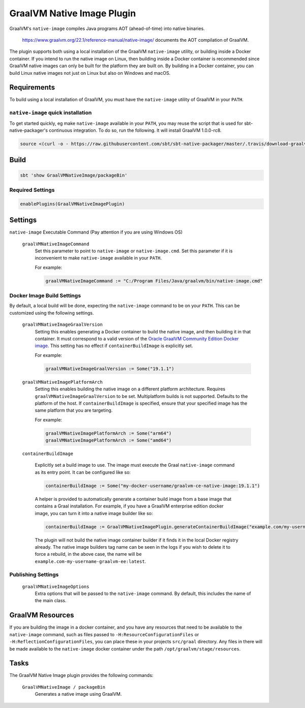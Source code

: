 .. _graalvm-native-image-plugin:

GraalVM Native Image Plugin
===========================

GraalVM's ``native-image`` compiles Java programs AOT (ahead-of-time) into native binaries.

  https://www.graalvm.org/22.1/reference-manual/native-image/ documents the AOT compilation of GraalVM.

The plugin supports both using a local installation of the GraalVM ``native-image`` utility, or building inside a
Docker container. If you intend to run the native image on Linux, then building inside a Docker container is
recommended since GraalVM native images can only be built for the platform they are built on. By building in a Docker
container, you can build Linux native images not just on Linux but also on Windows and macOS.

Requirements
------------

To build using a local installation of GraalVM, you must have the ``native-image`` utility of GraalVM in your ``PATH``.

``native-image`` quick installation
~~~~~~~~~~~~~~~~~~~~~~~~~~~~~~~~~~~

To get started quickly, eg make ``native-image`` available in your ``PATH``,
you may reuse the script that is used for sbt-native-packager's continuous integration.
To do so, run the following. It will install GraalVM 1.0.0-rc8.

.. code-block:: bash

  source <(curl -o - https://raw.githubusercontent.com/sbt/sbt-native-packager/master/.travis/download-graalvm)

Build
-----

.. code-block:: bash

  sbt 'show GraalVMNativeImage/packageBin'


Required Settings
~~~~~~~~~~~~~~~~~

.. code-block:: scala

  enablePlugins(GraalVMNativeImagePlugin)


Settings
--------

``native-image`` Executable Command (Pay attention if you are using Windows OS)

  ``graalVMNativeImageCommand``
    Set this parameter to point to ``native-image`` or ``native-image.cmd``. Set this parameter if it is inconvenient to make ``native-image`` available in your ``PATH``.

    For example:

    .. code-block:: scala

      graalVMNativeImageCommand := "C:/Program Files/Java/graalvm/bin/native-image.cmd"

Docker Image Build Settings
~~~~~~~~~~~~~~~~~~~~~~~~~~~

By default, a local build will be done, expecting the ``native-image`` command to be on your ``PATH``. This can be
customized using the following settings.

  ``graalVMNativeImageGraalVersion``
    Setting this enables generating a Docker container to build the native image, and then building it in that container.
    It must correspond to a valid version of the
    `Oracle GraalVM Community Edition Docker image <https://github.com/graalvm/container/pkgs/container/graalvm-ce/>`_. This setting has no
    effect if ``containerBuildImage`` is explicitly set.

    For example:

    .. code-block:: scala

      graalVMNativeImageGraalVersion := Some("19.1.1")

  ``graalVMNativeImagePlatformArch``
    Setting this enables building the native image on a different platform architecture. Requires ``graalVMNativeImageGraalVersion``
    to be set. Multiplatform builds is not supported. Defaults to the platform of the host.
    If ``containerBuildImage`` is specified, ensure that your specified image has the same platform that you are targeting.

    For example:

    .. code-block:: scala

      graalVMNativeImagePlatformArch := Some("arm64")
      graalVMNativeImagePlatformArch := Some("amd64")

  ``containerBuildImage``

    Explicitly set a build image to use. The image must execute the Graal ``native-image`` command as its entry point.
    It can be configured like so:

    .. code-block:: scala

      containerBuildImage := Some("my-docker-username/graalvm-ce-native-image:19.1.1")

    A helper is provided to automatically generate a container build image from a base image that contains a Graal
    installation. For example, if you have a GraalVM enterprise edition docker image, you can turn it into a native
    image builder like so:

    .. code-block:: scala

      containerBuildImage := GraalVMNativeImagePlugin.generateContainerBuildImage("example.com/my-username/graalvm-ee:latest")

    The plugin will not build the native image container builder if it finds it in the local Docker registry already.
    The native image builders tag name can be seen in the logs if you wish to delete it to force a rebuild, in the above
    case, the name will be ``example.com-my-username-graalvm-ee:latest``.


Publishing Settings
~~~~~~~~~~~~~~~~~~~

  ``graalVMNativeImageOptions``
    Extra options that will be passed to the ``native-image`` command. By default, this includes the name of the main class.

GraalVM Resources
-----------------

If you are building the image in a docker container, and you have any resources that need to be available to the
``native-image`` command, such as files passed to ``-H:ResourceConfigurationFiles`` or
``-H:ReflectionConfigurationFiles``, you can place these in your projects ``src/graal`` directory. Any files in there
will be made available to the ``native-image`` docker container under the path ``/opt/graalvm/stage/resources``.

Tasks
-----
The GraalVM Native Image plugin provides the following commands:

  ``GraalVMNativeImage / packageBin``
    Generates a native image using GraalVM.

